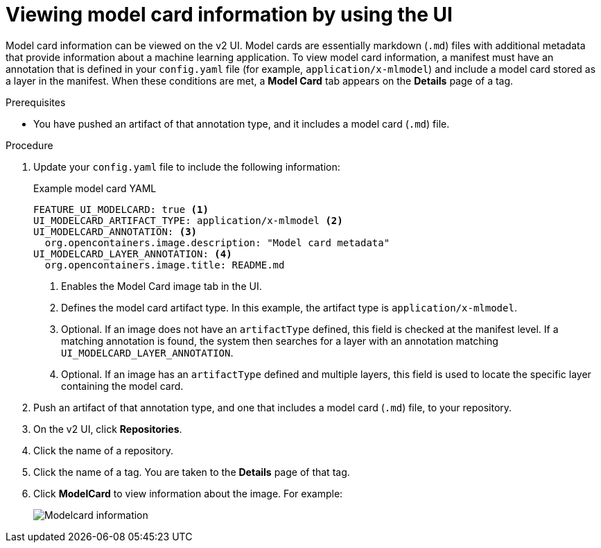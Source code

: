 :_content-type: PROCEDURE
[id="viewing-model-card-information"]
= Viewing model card information by using the UI
 
Model card information can be viewed on the v2 UI. Model cards are essentially markdown (`.md`) files with additional metadata that provide information about a machine learning application. To view model card information, a manifest must have an annotation that is defined in your `config.yaml` file (for example, `application/x-mlmodel`) and include a model card stored as a layer in the manifest. When these conditions are met, a *Model Card* tab appears on the *Details* page of a tag.

.Prerequisites

* You have pushed an artifact of that annotation type, and it includes a model card (`.md`) file.

.Procedure

. Update your `config.yaml` file to include the following information:
+
.Example model card YAML
[source,yaml]
----
FEATURE_UI_MODELCARD: true <1>
UI_MODELCARD_ARTIFACT_TYPE: application/x-mlmodel <2>
UI_MODELCARD_ANNOTATION: <3>
  org.opencontainers.image.description: "Model card metadata"
UI_MODELCARD_LAYER_ANNOTATION: <4>
  org.opencontainers.image.title: README.md
----
<1> Enables the Model Card image tab in the UI.
<2> Defines the model card artifact type. In this example, the artifact type is `application/x-mlmodel`.
<3> Optional. If an image does not have an `artifactType` defined, this field is checked at the manifest level. If a matching annotation is found, the system then searches for a layer with an annotation matching `UI_MODELCARD_LAYER_ANNOTATION`.
<4> Optional. If an image has an `artifactType` defined and multiple layers, this field is used to locate the specific layer containing the model card.

. Push an artifact of that annotation type, and one that includes a model card (`.md`) file, to your repository.
 
. On the v2 UI, click *Repositories*. 

. Click the name of a repository.

. Click the name of a tag. You are taken to the *Details* page of that tag.

. Click *ModelCard* to view information about the image. For example:
+
image::modelcard.png[Modelcard information]